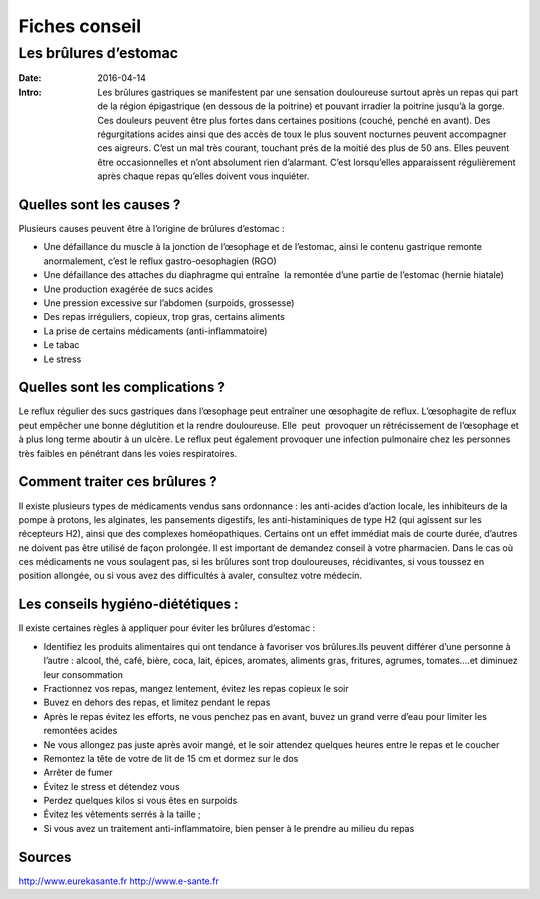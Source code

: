 Fiches conseil
##############

Les brûlures d’estomac
======================

:Date: 2016-04-14
:Intro: Les brûlures gastriques se manifestent par une sensation douloureuse 
 surtout après un repas qui part de la région épigastrique (en dessous de la
 poitrine) et pouvant irradier la poitrine jusqu’à la gorge. Ces douleurs
 peuvent être plus fortes dans certaines positions (couché, penché en avant).
 Des régurgitations acides ainsi que des accès de toux le plus souvent nocturnes
 peuvent accompagner ces aigreurs.
 C’est un mal très courant, touchant prés de la moitié des plus de 50 ans. 
 Elles peuvent être occasionnelles et n’ont absolument rien d’alarmant. C’est
 lorsqu’elles apparaissent régulièrement après chaque repas qu’elles doivent 
 vous inquiéter.

Quelles sont les causes ?
-------------------------

Plusieurs causes peuvent être à l’origine de brûlures d’estomac :

- Une défaillance du muscle à la jonction de l’œsophage et de l’estomac, ainsi 
  le contenu gastrique remonte anormalement, c’est le reflux gastro-oesophagien 
  (RGO) 
- Une défaillance des attaches du diaphragme qui entraîne  la remontée d’une 
  partie de l’estomac (hernie hiatale) 
- Une production exagérée de sucs acides 
- Une pression excessive sur l’abdomen (surpoids, grossesse) 
- Des repas irréguliers, copieux, trop gras, certains aliments 
- La prise de certains médicaments (anti-inflammatoire) 
- Le tabac 
- Le stress 

Quelles sont les complications ?
--------------------------------

Le reflux régulier des sucs gastriques dans l’œsophage peut entraîner une 
œsophagite de reflux. L’œsophagite de reflux peut empêcher une bonne 
déglutition et la rendre douloureuse. Elle  peut  provoquer un rétrécissement 
de l’œsophage et à plus long terme aboutir à un ulcère. 
Le reflux peut également provoquer une infection pulmonaire chez les personnes 
très faibles en pénétrant dans les voies respiratoires.

Comment traiter ces brûlures ?
------------------------------

Il existe plusieurs types de médicaments vendus sans ordonnance : les 
anti-acides d’action locale, les inhibiteurs de la pompe à protons, les 
alginates, les pansements digestifs, les anti-histaminiques de type H2 (qui 
agissent sur les récepteurs H2), ainsi que des complexes homéopathiques. 
Certains ont un effet immédiat mais de courte durée, d’autres ne doivent pas 
être utilisé de façon prolongée. Il est important de demandez conseil à votre 
pharmacien.
Dans le cas où ces médicaments ne vous soulagent pas, si les brûlures sont trop 
douloureuses, récidivantes, si vous toussez en position allongée, ou si vous 
avez des difficultés à avaler, consultez votre médecin.

Les conseils hygiéno-diététiques :
----------------------------------

Il existe certaines règles à appliquer pour éviter les brûlures d’estomac :

- Identifiez les produits alimentaires qui ont tendance à favoriser vos 
  brûlures.Ils peuvent différer d’une personne à l’autre : alcool, thé, café, 
  bière, coca, lait, épices, aromates, aliments gras, fritures, agrumes, 
  tomates….et diminuez leur consommation
- Fractionnez vos repas, mangez lentement, évitez les repas copieux le soir 
- Buvez en dehors des repas, et limitez pendant le repas 
- Après le repas évitez les efforts, ne vous penchez pas en avant, buvez un 
  grand verre d’eau pour limiter les remontées acides 
- Ne vous allongez pas juste après avoir mangé, et le soir attendez quelques 
  heures entre le repas et le coucher 
- Remontez la tête de votre de lit de 15 cm et dormez sur le dos 
- Arrêter de fumer
- Évitez le stress et détendez vous 
- Perdez quelques kilos si vous êtes en surpoids 
- Évitez les vêtements serrés à la taille ;
- Si vous avez un traitement anti-inflammatoire, bien penser à le prendre au 
  milieu du repas


Sources 
-------

http://www.eurekasante.fr
http://www.e-sante.fr
